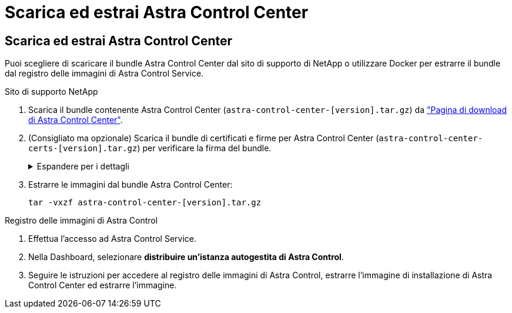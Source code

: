= Scarica ed estrai Astra Control Center
:allow-uri-read: 




== Scarica ed estrai Astra Control Center

Puoi scegliere di scaricare il bundle Astra Control Center dal sito di supporto di NetApp o utilizzare Docker per estrarre il bundle dal registro delle immagini di Astra Control Service.

[role="tabbed-block"]
====
.Sito di supporto NetApp
--
. Scarica il bundle contenente Astra Control Center (`astra-control-center-[version].tar.gz`) da https://mysupport.netapp.com/site/products/all/details/astra-control-center/downloads-tab["Pagina di download di Astra Control Center"^].
. (Consigliato ma opzionale) Scarica il bundle di certificati e firme per Astra Control Center (`astra-control-center-certs-[version].tar.gz`) per verificare la firma del bundle.
+
.Espandere per i dettagli
[%collapsible]
=====
[source, console]
----
tar -vxzf astra-control-center-certs-[version].tar.gz
----
[source, console]
----
openssl dgst -sha256 -verify certs/AstraControlCenter-public.pub -signature certs/astra-control-center-[version].tar.gz.sig astra-control-center-[version].tar.gz
----
Viene visualizzato l'output `Verified OK` una volta completata la verifica.

=====
. Estrarre le immagini dal bundle Astra Control Center:
+
[source, console]
----
tar -vxzf astra-control-center-[version].tar.gz
----


--
.Registro delle immagini di Astra Control
--
. Effettua l'accesso ad Astra Control Service.
. Nella Dashboard, selezionare *distribuire un'istanza autogestita di Astra Control*.
. Seguire le istruzioni per accedere al registro delle immagini di Astra Control, estrarre l'immagine di installazione di Astra Control Center ed estrarre l'immagine.


--
====
